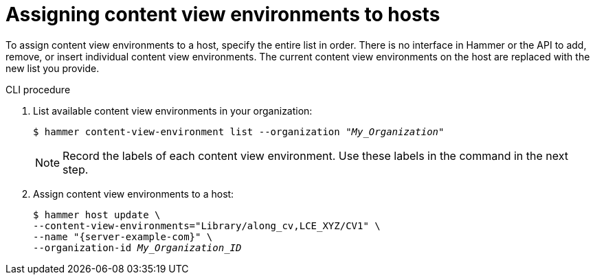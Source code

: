 :_mod-docs-content-type: PROCEDURE

[id="assigning-content-view-environments-to-hosts"]
= Assigning content view environments to hosts

To assign content view environments to a host, specify the entire list in order.
There is no interface in Hammer or the API to add, remove, or insert individual content view environments.
The current content view environments on the host are replaced with the new list you provide.

.CLI procedure
. List available content view environments in your organization:
+
[options="nowrap" subs="+quotes"]
----
$ hammer content-view-environment list --organization _"My_Organization"_
----
+
[NOTE]
====
Record the labels of each content view environment.
Use these labels in the command in the next step.
====

. Assign content view environments to a host:
+
[options="nowrap", subs="+quotes,verbatim,attributes"]
----
$ hammer host update \
--content-view-environments="Library/along_cv,LCE_XYZ/CV1" \
--name "{server-example-com}" \
--organization-id _My_Organization_ID_
----
